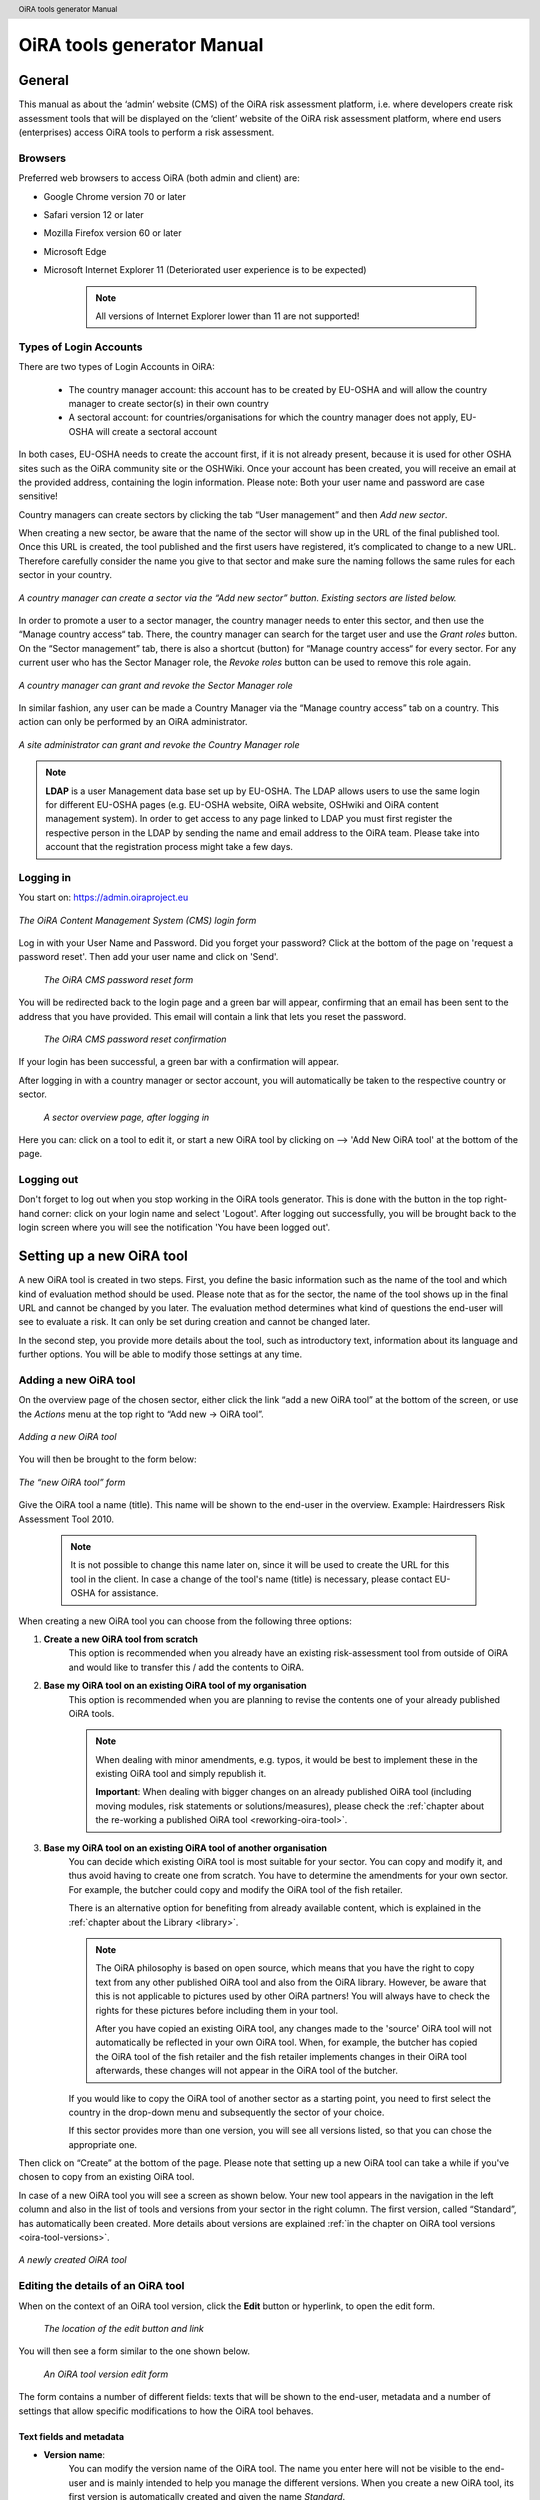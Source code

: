 .. header:: OiRA tools generator Manual

***************************
OiRA tools generator Manual
***************************

=======
General
=======

This manual as about the ‘admin’ website (CMS) of the OiRA risk assessment
platform, i.e. where developers create risk assessment tools that will be
displayed on the ‘client’ website of the OiRA risk assessment platform,
where end users (enterprises) access OiRA tools to perform a risk assessment.

--------
Browsers
--------

Preferred web browsers to access OiRA (both admin and client) are:

* Google Chrome version 70 or later
* Safari version 12 or later
* Mozilla Firefox version 60 or later
* Microsoft Edge
* Microsoft Internet Explorer 11 (Deteriorated user experience is to be expected)

    .. note::

      All versions of Internet Explorer lower than 11 are not supported!


-----------------------
Types of Login Accounts
-----------------------

There are two types of Login Accounts in OiRA:

    * The country manager account: this account has to be created by EU-OSHA
      and will allow the country manager to create sector(s) in their own country

    * A sectoral account: for countries/organisations for which the country
      manager does not apply, EU-OSHA will create a sectoral account

In both cases, EU-OSHA needs to create the account first, if it is not already present, because it is used for other OSHA sites such as the OiRA community site or the OSHWiki. Once your account has been created, you will receive an email at the provided address, containing the login information. Please note: Both your user name and password are case sensitive!

Country managers can create sectors by clicking the tab “User management” and then *Add new sector*.

When creating a new sector, be aware that the name of the sector will show up in the URL of the final published tool. Once this URL is created, the tool published and the first users have registered, it’s complicated to change to a new URL. Therefore carefully consider the name you give to that sector and make sure the naming follows the same rules for each sector in your country.

.. figure:: images/editor/editor_add_sector.png
    :align: center
    :height: 300 px
    :alt: A country manager can create sector.

    *A country manager can create a sector via the “Add new sector” button. Existing sectors are listed below.*


In order to promote a user to a sector manager, the country manager needs to enter this sector, and then use the “Manage country access“ tab. There, the country manager can search for the target user and use the *Grant roles* button. On the “Sector management” tab, there is also a shortcut (button) for “Manage country access“ for every sector.
For any current user who has the Sector Manager role, the *Revoke roles* button can be used to remove this role again.


.. figure:: images/editor/editor_assign_sector.png
    :align: center
    :height: 380 px
    :alt: A country manager can grant and revoke the Sector Manager role

    *A country manager can grant and revoke the Sector Manager role*

In similar fashion, any user can be made a Country Manager via the “Manage country access” tab on a country. This action can only be performed by an OiRA administrator.

.. figure:: images/editor/editor_assign_country.png
    :align: center
    :height: 380 px
    :alt: A site administrator can grant and revoke the Country Manager role

    *A site administrator can grant and revoke the Country Manager role*


.. note::

    **LDAP** is a user Management data base set up by EU-OSHA. The LDAP allows users to use the same login for different EU-OSHA pages (e.g. EU-OSHA website, OiRA website, OSHwiki and OiRA content management system). In order to get access to any page linked to LDAP you must first register the respective person in the LDAP by sending the name and email address to the OiRA team. Please take into account that the registration process might take a few days.


----------
Logging in
----------

You start on: https://admin.oiraproject.eu

.. figure:: images/editor/editor_1_login.png
    :align: center
    :height: 300px
    :alt: The OiRA tools generator login form

    *The OiRA Content Management System (CMS) login form*

Log in with your User Name and Password.
Did you forget your password? Click at the
bottom of the page on 'request a password reset'.
Then add your user name and click on 'Send'.

   .. figure:: images/editor/editor_2_password_reset.png
      :align: center
      :height: 300px
      :alt: The OiRA generator password reset form

      *The OiRA CMS password reset form*

You will be redirected back to the login page and a green bar will appear, confirming that an email has been sent to the address that you have provided. This email will contain a link that lets you reset the password.

   .. figure:: images/editor/editor_3_password_reset_confirmation.png
      :align: center
      :height: 380px
      :alt: The OiRA generator password reset confirmation

      *The OiRA CMS password reset confirmation*

If your login has been successful, a green bar with a confirmation will appear.

After logging in with a country manager or sector account, you will
automatically be taken to the respective country or sector.

   .. figure:: images/editor/editor_4_loggedin.png
      :align: center
      :alt: A sector overview page, after logging in

      *A sector overview page, after logging in*

Here you can: click on a tool to edit it, or start a new OiRA tool by clicking on  --> 'Add New OiRA tool' at the bottom of the page.

-----------
Logging out
-----------

Don't forget to log out when you stop working in the OiRA tools generator. This is done with
the button in the top right-hand corner: click on your login name and select 'Logout'.
After logging out successfully, you will be brought back to the login
screen where you will see the notification 'You have been logged out'.


==========================
Setting up a new OiRA tool
==========================

A new OiRA tool is created in two steps. First, you define the basic information such as the name of the tool and which kind of evaluation method should be used. Please note that as for the sector, the name of the tool shows up in the final URL and cannot be changed by you later. The evaluation method determines what kind of questions the end-user will see to evaluate a risk. It can only be set during creation and cannot be changed later.

In the second step, you provide more details about the tool, such as introductory text, information about its language and further options. You will be able to modify those settings at any time.

.. _create-oira-tool:

----------------------
Adding a new OiRA tool
----------------------

On the overview page of the chosen sector, either click the link “add a new OiRA tool” at the bottom of the screen, or use the *Actions* menu at the top right to “Add new -> OiRA tool”.

.. figure:: images/editor/editor_add_oira_tool.png
    :align: center
    :alt: Adding a new OiRA tool

    *Adding a new OiRA tool*


You will then be brought to the form below:

.. figure:: images/editor/editor_5_addsurvey.png
    :align: center
    :height: 350px
    :alt: The “new OiRA tool” form

    *The “new OiRA tool” form*

Give the OiRA tool a name (title). This name will be shown to the end-user in the overview. Example: Hairdressers Risk Assessment Tool 2010.

  .. note ::

     It is not possible to change this name later on, since it will be used to create the URL for this tool in the client. In case a change of the tool's name (title) is necessary, please contact EU-OSHA for assistance.

When creating a new OiRA tool you can choose from the following three options:

#. **Create a new OiRA tool from scratch**
    This option is recommended when you already have an existing risk-assessment tool from outside of OiRA and would like to transfer this / add the contents to OiRA.

#. **Base my OiRA tool on an existing OiRA tool of my organisation**
    This option is recommended when you are planning to revise the contents one of your already published OiRA tools.

    .. note::

        When dealing with minor amendments, e.g. typos, it would be best to implement these in the existing OiRA tool and simply republish it.

        **Important**: When dealing with bigger changes on an already published OiRA tool (including moving modules, risk statements or solutions/measures), please check the :ref:`chapter about the re-working a published OiRA tool <reworking-oira-tool>`.


#. **Base my OiRA tool on an existing OiRA tool of another organisation**
    You can decide which existing OiRA tool is most suitable for your sector. You can copy and modify it, and thus avoid having to create one from scratch. You have to determine the amendments for your own sector. For example, the butcher could copy and modify the OiRA tool of the fish retailer.

    There is an alternative option for benefiting from already available content, which is explained in the :ref:`chapter about the Library <library>`.

    .. note ::

        The OiRA philosophy is based on open source, which means that you have the right to copy text from any other published OiRA tool and also from the OiRA library. However, be aware that this is not applicable to pictures used by other OiRA partners! You will always have to check the rights for these pictures before including them in your tool.

        After you have copied an existing OiRA tool, any changes made to the 'source' OiRA tool will not automatically be reflected in your own OiRA tool. When, for example, the butcher has copied the OiRA tool of the fish retailer and the fish retailer implements changes in their OiRA tool afterwards, these changes will not appear in the OiRA tool of the butcher.

    If you would like to copy the OiRA tool of another sector as a starting point, you need to first select the country in the drop-down menu and subsequently the sector of your choice.

    If this sector provides more than one version, you will see all versions listed, so that you can chose the appropriate one.


Then click on “Create” at the bottom of the page. Please note that setting up a new OiRA tool can take a while if you've chosen to copy from an existing OiRA tool.

In case of a new OiRA tool you will see a screen as shown below. Your new tool appears in the navigation in the left column and also in the list of tools and versions from your sector in the right column. The first version, called “Standard”, has automatically been created. More details about versions are explained :ref:`in the chapter on OiRA tool versions <oira-tool-versions>`.

.. figure:: images/editor/editor_6_newsurvey.png
    :align: center
    :alt: A newly created OiRA tool

    *A newly created OiRA tool*

.. _edit-oira-tool:

-----------------------------------
Editing the details of an OiRA tool
-----------------------------------

When on the context of an OiRA tool version, click the **Edit** button or hyperlink, to open the edit form.

    .. figure:: images/editor/editor_edit_link.png
      :align: center
      :alt: The location of the edit button and link

      *The location of the edit button and link*

You will then see a form similar to the one shown below.

    .. figure:: images/editor/editor_7_survey_version_edit.png
      :align: center
      :alt: An OiRA tool version edit form

      *An OiRA tool version edit form*


The form contains a number of different fields: texts that will be shown to the end-user, metadata and a number of settings that allow specific modifications to how the OiRA tool behaves.

Text fields and metadata
------------------------


* **Version name**:
    You can modify the version name of the OiRA tool. The name you enter here
    will not be visible to the end-user and is mainly intended to
    help you manage the different versions. When you create a new OiRA tool,
    its first version is automatically created and given the name *Standard*.

* **Summary**:
    A short description of the contents of the OiRA tool. This text will be displayed to the end user.

* **Introduction text**:
    Please provide some relevant and encouraging information for end-users of the OiRA tool. For example:

    - The importance of risk assessment
    - The fact that risk assessment is not necessarily something complicated (to demystify risk assessment)
    - **The fact that the tool has especially been conceived to meet the needs of the sector's enterprises**.
        We recommend to specify here which end-users are expected to use the tool
        (*i.e. who is the end-user of the tool?*).

    **Please adapt this text according to your sector needs**, but try to keep it short.

    You may add hyperlinks to pages and files; for example a file containing an employee questionnaire
    which social partners in your sector have decided to be important.

    If you do not edit the Introduction field, the default text will be displayed once the tool is published.


* **Language**:
    Choose the language of your OiRA tool from the drop-down menu. **This action is mandatory**
    in order to ensure that the appropriate language of the OiRA interface is selected.

* **Classification Code (optional)**:
    Write the NACE-code of your sector.


.. _enable-measures-in-place:

Fields that allow special behaviour
-----------------------------------

* **Type of OiRA Tool**
    This setting determines how an OiRA tool is presented to the user.

    * The **Classic** type will show the risk statement, the Yes / No question, plus the evaluation, where applicable. If the user answers with “No” or if the risk is a priority risk, then the risk will appear in the Action Plan, so that measures to mitigate it *in the future* be defined.

    * An OiRA tool with **Measures already in place** takes different approach: Under the risk statement, the user can state which measures to mitigate the risk are *already in place now*. All “common solutions” provided by the tool creator can be selected, but the user can also describe their own solutions. The Yes / No question follows the list of those measures and asks the user if the already implemented measures are sufficient to take care of the risk, or if further measures need to be planned *for the future*. If the answer is “No, not sufficient”, then risk appears in the Action Plan. That means, this is the same behaviour as for the “classic” type).

    While the type of tool can be changed at any time, it is important to be aware of the effects this has. Special care needs to be taken that the risk statements match the type of the tool.

    **If you are unsure what option to take, chose the “Classic” version.**

    For more details on this alternative tool type, see the chapter :ref:`OiRA tool with measures already in place <measures-in-place>`.


.. _custom-notification:

* **Show a custom notification for this OiRA tool?**
    With this setting, you can define that all end-users of this OiRA tool will see a notification message with custom text when they use the tool.

    If you tick the checkbox, you will see two more fields:


    .. figure:: images/editor/custom_message_cms.png
      :align: center
      :alt: Enter title and text for a custom notification

      *Enter title and text for a custom notification*

    * **Tool notification title**
        Enter the headline for the notification.

    * **Tool notification message**
        Enter the text that should be shown. You can use the usual formatting in the message, e.g. paragraphs, lists and bold text. You can also include links, so that you can provide a link to a new version of the tool or similar.

    If the custom notification was activated, the end-user will see it in form of a pop-up when they open the tool in the client.

    .. note::

        The custom notification will only show up to end users once a day (the first time every day they login to the tool).

    .. figure:: images/editor/custom_message_client.png
      :align: center
      :alt: The notification that the user gets to see

      *The notification that the user gets to see*


.. _custom-tool-logo:

* **Include a logo which links to an external website**: (Optional)
    Your sector might already have chosen a logo that will appear in the bottom
    left corner of the OiRA risk assessment application. This is explained in :ref:`custom-sector-logo`.

    That logo can be clicked and links to the homepage of the OiRA risk
    assessment site (https://oiraproject.eu/oira-tools/eu).

    There is another option to include a logo which links
    back to a selected web page. This logo will appear on the first page of the specific tool that
    end-users visit as soon as they start with a risk assessment (the Preparation step).

    If you tick the checkbox "Include a logo which links to an external website", 3 more fields will appear.

    This option is meant to have the possibility to point out the national contributors, sectoral social partners, funding parties etc.

    .. figure:: images/editor/editor_client_example_logos.png
      :align: center
      :alt: An example of the end-user facing OiRA site, showing the two different logos.

      *An example of end-user facing OiRA risk assessment site (OiRA client), showing the two different logos. Logo "1" is the logo pointing to the external organisation that we just entered. Logo "2" is the sector's logo.*

    * **External site URL**
        This is the URL (website address) of the external website you would like the logo to link to.
    * **External site name**
        This is the name of the website or its organisation
    * **External site logo**
        Here you should provide an image file of the logo

    .. figure:: images/editor/editor_external_logo_fields.png
      :align: center
      :alt: The 3 extra fields for adding a logo linking to an external website

      *The 3 extra fields for adding a logo linking to an external website*


.. _custom_estimation_help:

*  **The criteria applied to evaluate risks are specific of this tool? (If not, the common criteria descriptions will apply).**
    With this setting, the hints displayed to the end user when a risk's severity needs to be calculated can be customised.

    On a regular risk that is set to be "calculated" for its severity, the end user is presented with some questions in case the risk is present. The answer to those questions are used to calculate the severity. Next to every question, a help text is available that gives some hints to the user.

    .. figure:: images/editor/evaluation_calculated_standard_hint.png
      :align: center
      :height: 250px
      :alt: The hint for one of the questions to evaluate the severity of the risk

      *The hint for one of the questions to evaluate the severity of the risk (standard text)*

    In case a tool creator wants to present different hints to the user, they can use this option to set custom texts.

    .. figure:: images/editor/editor_evaluation_calculated_custom_hint.png
      :align: center
      :alt: Entering a custom hint text for the evaluation questions

      *Entering a custom hint text for the evaluation questions*

    The end user will then see this text in the Evaluation box instead of the default one.

    .. figure:: images/editor/evaluation_calculated_custom_hint.png
      :align: center
      :height: 250px
      :alt: A hint with custom text for one of the questions to evaluate the severity of the risk

      *A hint with custom text for one of the questions to evaluate the severity of the risk*


==============
Formatted Text
==============

In certain forms in the OiRA tools generator, you will see larger fields in which you can add both plain and formatted text (*also known as rich text*).

You will be able to identify this option from the editor-bar directly above such fields
(the “formatting bar”). In case there are multiple fields for rich text on a single page,
each of them will have its own formatting bar.

    .. figure:: images/editor/editor_formatting_bar.png
      :align: center
      :height: 410 px
      :alt: Example of a rich text field with the formatting bar above it

      *Example of a rich text field with the formatting bar above it*

It is important that you only copy a not formatted text into the field.
**Pasting formatted text from another program, e.g. Word, Excel, etc. may later cause displaying
problems in the OiRA website for end-users (client)**, since it already contains markup code that can disrupt the correct display.

You will not see this code when you paste the text onto the OiRA tools generator, but it does exist
“underneath” the text. Hyperlinks also have a fixed format in Word (colour
and underlining), which is difficult to change after pasting onto the OiRA tools generator. It is
best to insert hyperlinks **after** the text has been entered correctly
into the OiRA tools generator (see the explanation further below on how to create links).

Therefore, please **keep in mind that pasting text from another program can cause
unexpected effects**. This applies to all fields in the OiRA tools generator where formatting is possible.
This is why we advise you to type the text into the field without formatting,
instead of pasting from a program. If you decide to paste text from a program, make sure that the text is not formatted.
For instance, you can copy text from a Word document to a Notepad document
(Notepad is a standard program available in almost all computers); Notepad
does not support formatting the formatting will be deleted,
and you can copy again from Notepad to OiRA.

The formatting bar offers the following options:

* **Bold**:
    You select (by dragging the mouse) a portion of text and then click **B** in the formatting bar above the field.

    Selecting the same text again and clicking **B** will undo the bold font (this applies to all formatting options).

* **Italic**:
    You select (by dragging the mouse) a portion of text and click on the **I** in the formatting bar above the field.

* **Listings:**
    You select the required lines and click on the icon with the dots and stripes. Then chose either **Unordered list** for a list with bullet points or **Ordered list** for a numbered list.

* **Hyperlink (to a website):**
    First type the text on which you would like to apply the hyperlink, for example: “Also see this website”.
    Then highlight the text (by dragging the mouse), click on the button with the chain icon in the formatting bar and select "Insert link"


    .. figure:: images/editor/editor_8_place_a_link.png
      :align: center
      :height: 300px
      :alt: Adding a hyperlink to formatted text

      *Adding a hyperlink to formatted text*

    A new window will then open which allows you to add the *URL*. The *Text* of the link is pre-filled by the text that you had highlighted.

    .. figure:: images/editor/editor_9_place_a_link.png
      :align: center
      :height: 300px
      :alt: Filling in the details for a hyperlink

      *Filling in the details for a hyperlink*

    * **URL**:
        The address of the web page you want to link to, this must start with: 'https://' or 'http://'.
    * **Text**:
        The title will appear in the tooltip when a person hovers their mouse cursor above the hyperlink.
    * **Open link in new window**:
        Clicking on the link will open a new web page. By opening that web page in a new browser window (or tab), your user will not lose the current open page (i.e. the OiRA risk assessment site).

    **To modify a link** or **to delete a link** simple click on the link. A context menu opens with the options to *Edit* (opening the window you already now from adding the link) or to *Unlink* (removing the hyperlink but keeping the text):

    .. figure:: images/editor/editor_8a_edit_a_link.png
      :align: center
      :height: 300px
      :alt: Adding a hyperlink to formatted text

      *Adding a hyperlink to formatted text*

    .. note::

        URLs are the addresses of websites or web resources. Therefore, if you want to add a
        hyperlink, it must point to a website address. If you would like to offer actual documents
        (e.g. Word or PDF files) on your OiRA tool, you first have to place the documents
        onto a website (e.g. the site of your sector's organisation) and then create a link to these files as described above.

With 'Ctrl-z' (the *Ctrl* key together with the *z* key) you can undo formatting and textual changes you made in the formatted text field (multiple changes can be undone, as long as you haven't clicked 'Save').

In addition, you can click the right button of your mouse when you are in
a field, which will provide you with an applicable menu. When you select a
word you will also see options such as: cut, copy, paste, etc.

Alternatively, you can use the following keyboard shortcuts:

* Copy: Ctrl-c.

* Paste: Ctrl-v.

* Cut: Ctrl-x.

* Select all: Ctrl-a.

* Undo: Ctrl-z.

* Search (within the field): Ctrl-f.


.. _oira-tool-versions:

==================
OiRA tool versions
==================

An OiRA tool should be revised periodically, usually to adapt it to the latest
changes in legislation or other environmental changes.
The OiRA tools generator makes this easy by allowing you to create and manage
several different versions of your OiRA tool.


When you :ref:`create a new OiRA tool <create-oira-tool>`, the first version is automatically added. By default, it is titled *Standard*. In the sector overview page, we'll see the heading of the OiRA tool (here called “Cockles and Mussels“) as well its first version (“Standard”).

   .. figure:: images/editor/editor_oira_tool_versions.png
      :align: center
      :alt: The new OiRA tool together with its first version

      *The new OiRA tool together with its first version*

Having a second version of your tool is a very useful feature for a variety of reasons.

* Whenever you need to make risky or invasive changes to your OiRA tool, you can create a new version to experiment with, while having the peace of mind that there is still a fully functional copy of the currently published OiRA tool.
* Having different versions, together with the preview function, allows easy and rapid prototyping without affecting the OiRA tool currently available to the end-users.
* Once you have tested a new version, you can publish that specific version, thereby replacing the previous one.
* Older versions can be kept for documentation purposes, indicating the history and eventual changes brought to the OiRA tool.

Updating an existing OiRA tool version usually requires you to only do minimal changes to adapt it to latest amendments in legislation or new findings. In this case you don't need to create a new OiRA tool version; instead you can apply those small changes directly to the OiRA tool and publish it again.

**Steps for creating a new OiRA tool version:**

#. Make sure you are on the context of an OiRA tool or one of its versions.
    You will see on the right side a column named **VERSIONS**.
#. Mark an OiRA tool version by clicking on the radio button next to its name.

    .. figure:: images/editor/editor_19_create_new_version.png
        :align: center
        :height: 200px
        :alt: Creating a new OiRA tool version by copying an existing one

        *Creating a new OiRA tool version by copying an existing one*

#. Click the *Duplicate* button.
#. Provide a Title

   .. figure:: images/editor/editor_20_tool_version_form.png
      :align: center
      :height: 200px
      :alt: The “new OiRA tool version” add form

      *The “new OiRA tool version“ add form*

#. Make sure the correct base revision is selected. Base revision refers to the version of the tool you want to base the new version on. In our example we only have one version (Standard).
#. Click the *Create* button.

Now you have a second OiRA tool version available and on which you can make changes that won't affect the original version. Once you are done, you can publish it and it will replace the existing OiRA tool in the client.

Colours used on the right hand menu:

* The tool shown in yellow on the right hand menu is the tool version you are working on, and tools shown in blue on the right hand menu are tools that are published.

* A tool shown in yellow and blue stripes is the published tool that you are currently working on.


   .. figure:: images/editor/editor_versions_legend.png
      :align: center
      :height: 400px
      :alt: The tools and their versions, with colour coding to indicate their status

      *The tools and their versions, with colour coding to indicate their status*


======================================
Creating the structure of an OiRA tool
======================================

When completing/modifying the content it is essential to first consider the structure that you will give your OiRA tool.

With structure, we refer to the layout of *profile questions*, *modules* and *submodules*, as well as their contained *risks* and *measures*.

Within a *module* or *profile question*, you can either add *submodules* or *risks*; a combination of both isn't possible.

----------------------------------------------
Copying or moving elements inside an OiRA tool
----------------------------------------------

When you base the OiRA tool on an existing OiRA tool, it will already have a structure. Main modules and submodules may be added to, or removed from any part of this structure. You can also copy modules from any OiRA tool (your own or others) and paste into OiRA tools under your management (visible on the overview on the left). Additionally you can move modules from your tools (cut and paste) to another version of your tool.

Click on the item which you would like to copy or move, and open the menu
*Actions* (top right, next to *Edit*). Choose the desired option (*Copy* or *Cut*, go to the area where you
want to move it (click in the desired OiRA tool and folder) and choose
*Paste* from the *Actions* menu.

    .. figure:: images/editor/editor_paste_item.png
      :align: center
      :height: 250px
      :alt: Cutting and Pasting items is done from the Actions menu

      *Cutting and Pasting items is done from the Actions menu*

.. _library:

----------------------------------------
Using the Library to copy useful content
----------------------------------------

Even though sectors and legislation differ across states, a lot of problems and risks are common, as are the proposed solutions. For this reason, EU-OSHA provides a library of risk assessment modules that can be re-used by all tool creators. The library items usually do not contain legislative information.

.. note::

  Library tools are normally either English translations from national tools that have been published or they are standard modules developed by EU-OSHA. Please note that library tools need national adaptation, in terms of language, legislation and critical revision of all items that are going to be copied.

To get an overview of what the library contains, you can use the link on the start page of the CMS and browse the contents (https://admin.oiraproject.eu/tool-creator/sectors/eu/library).

    .. figure:: images/editor/editor_library_link.png
      :align: center
      :height: 300px
      :alt: The link to the library on the start page of the CMS

      *The link to the library on the start page of the CMS*

The purpose of the library however is to provide easy access for copying relevant content to your own tool. When you are browsing your own tool, you will see a button “Library” in the same bar that also contains the “Edit” button.

    .. figure:: images/editor/editor_library_use.png
      :align: center
      :height: 250px
      :alt: Access to the library inside an OiRA tool - here on the top level of a tool

      *Access to the library inside an OiRA tool - here on the top level of a tool*

After clicking this button, you will see the contents of the library ready for you to insert into your own tool. Only one library tool can be displayed at a time, therefore you can switch to the tool that you need by using the selector. For every item that is available for copying, you will see an “Insert” button next to it.

    .. figure:: images/editor/editor_library_select_source.png
      :align: center
      :height: 500px
      :alt: The library contents, ready to be inserted into your tool

      *The library contents, ready to be inserted into your tool*

The selector lets you access all tools that are available in the library.

    .. figure:: images/editor/editor_library_selection.png
      :align: center
      :height: 250px
      :alt: The selector of tools inside the library

      *The selector to switch between tools inside the library*

Once you have decided which content you want to copy into your own tool, click the *Insert* button. You will then be taken back to your own tool, where you will see a copy of the module or risk that you have just copied.

    .. figure:: images/editor/editor_library_inserted_content.png
      :align: center
      :alt: A module has just been copied from the library

      *A module has just been copied from the library*

The library only allows you to insert that type of content that is allowed by the current context. That means,

* if you open the library from the top of your tool, you will be able to insert modules and profile questions
* if you open the library from inside a module that already contains risks, you will be able to insert risks
* if you open the library from inside a module that contains submodules, you will be able to add modules

In the following screen-shot, the library was opened from inside a module that already contains some risks. Therefore, only the risks inside the library have the *Insert* button, but not the modules.

    .. figure:: images/editor/editor_library_inside_module.png
      :align: center
      :alt: The library, opened from a module that already contains risks

      *The library, opened from a module that already contains risks*

.. note::

    All content that you copy from the library becomes part of your own OiRA tool. You can then proceed to modify it as it suits your needs. There is no connection to the content inside the library. That means if the library gets updated, your copied content will not be affected.


-----------------
Profile questions
-----------------

What are profile questions?
---------------------------

Profile Questions are special modules whose contents may be skipped entirely
or repeated a certain number of times.

Profile questions are posed to the end-user **before** they start the risk assessment, during the preparation phase.

A profile question starts by posing a question, the answer to which will determine
whether the profile question's contents will be skipped or not.

    * *Do you have a store?*

If the end-user answers *No*, the submodules and/or risks inside that profile
question will not appear during the subsequent risk assessment.

If the end-user answers *Yes*, the profile question's contents will be
included in the risk assessment and another question is posed to determine
the amount of times the contents of the profile question needs to be evaluated.

    * *Do you have multiple stores?*

If the end-user answers *No*, they must still provide a name for the single
instance or occurrence referred to by the profile question (in this case, one
store).

If the end-user answers *Yes*, they will be prompted to
provide a name for each of the repeating instances or occurrences (i.e. for
each store).

As you can see, **profile questions enable the end-user to include or exclude certain
parts** of the risk assessment tool, depending on whether they apply to the
their particular situation or not.

They can also be made **repeatable**, allowing the end-user to name the repeating instances
with names relevant to them (e.g. city centre bakery, bakery headquarters,
bakery city park).

Through this, the (sub)modules and risks associated with
this **repeatable** profile will be repeated in the tool - once for each affected instance.
Imagine this to be the same as if you would make paper copies of a certain part of
a checklist, because it needs to be completed for each location's characteristics.

Posing profile questions is particularly useful in sectors where it is probable
that a substantial number of modules with risks aren't relevant to all
companies. If you expect that most companies will complete practically all
modules, posing profile questions will be unnecessary, unless you would like to
provide the end-user the option of completing part of the modules multiple times.

.. figure:: images/creation/creation_example_profile_question.png
    :align: center
    :alt: A profile question example

    *A profile question example*


Adding profile questions
------------------------

You can create profile questions as follows: click on the top level of the OiRA tool
(top link in the navigation tree on the left-hand side) and in the grey
bar underneath the title you will find the button *Add Profile Question*.

    .. figure:: images/editor/add_profile_question.png
      :align: center
      :height: 75px
      :alt: Button for adding a profile question

      *Button for adding a profile question*

You will see the following page:

.. figure:: images/editor/editor_10_profile_question.png
    :align: center
    :height: 380px
    :alt: The profile question add form

    *The profile question add form*

The following fields are available:

    * **Title**:
        In the client, the title will appear prominently above the profile question. The end-user will see it in the beginning of the OiRA tool, during the **Preparation** phase of the risk assessment, and also inside the navigation of the tool.

        Don't put a full-stop after the title. A number isn't needed, either.

    * **Question**:
        This is the question that determines whether the profile question's
        contents will be skipped or not.
        This question appears under the profile question title, at the beginning of the OiRA tool,
        during the **Preparation** phase.

        For example:

            *Does your organisation provide mobile patrolling?*

    * **Ask the user about (multiple) locations?**
        If this setting is enabled, the user will be asked to provide a label for each location / instance that will be checked against the contents of this profile. Using this settings makes the profile repeatable.

        * **Multiple item question**:
            This question will be posed to the user only if they have answered *Yes* to
            the preceding question, and must be designed to determine whether the
            profile question contents needs to be repeated or not.

            For example:

                *Do you offer this service in multiple locations?*

        * **Single occurrence prompt**:
            This is the question that will be posed to the user if they have
            answered *No* to the previous question, i.e. there is only one instance
            or occurrence. It must prompt the user to provide a name for that
            single instance/occurrence.

            For example:

                *Please enter the name for the location you want to assess*

        * **Multiple occurrence prompt**:
            This is the question that will be posed to the user if they have
            answered *Yes* to the *Multiple item question*, i.e. there is more than
            one instance or occurrence. It must prompt the user to provide a name
            for each instance/occurrence.

            For example:

                *Please enter the name for each location you want to assess*


A profile question acts as a module, in the sense that it is a container. You can now add modules and/or risks to it. Do that by clicking the "Add Module" or the "Add Risk" button.

.. figure:: images/editor/editor_10a_add_module_to_profile.png
    :align: center
    :height: 100px
    :alt: The buttons for adding a risk or module

    *The buttons for adding a risk or module*

=======
Modules
=======

When the module structure is clear and the decision has been made whether profile questions will be posed or not, it is a good idea to first completely build the module structure into the OiRA tools generator. Only after that should you add the risks to the modules. This enables you to get a good overview of your structure before starting to deal with the more detailed aspects related to the risk statements.


---------------
Adding a module
---------------

When you are on an OiRA tool, or inside a profile question, or inside a module that does not contain any risks, you can create a new module by clicking the *Add Module* button, as shown in the screen-shot below.

.. figure:: images/editor/editor_9_creating_modules.png
    :align: center
    :alt: The location of the *Add Module* button

    *The location of the “Add Module” button*

You will the see the following form:

.. figure:: images/editor/editor_11_add_module.png
    :align: center
    :height: 700px
    :alt:  The *Add Module* form

    *The Add Module form*

The following fields are shown:

   **Title**:
        The title of this module, for instance *Storage room*,
        *Working at height* or *Physical Work*, etc. The end-user will see this
        title at the top of the page for the duration of answering this
        module's risks. Don't put a full stop after the title. A number
        isn't needed either, since the module will be numbered automatically.
        Keep it short and simple. Use everyday language and make sure the end-user
        will immediately understand it.

   **Description**:
        Provide a short general description of the contents
        of the module. This is a `formatted text`_ field, so you can create links
        to useful external pages providing additional relevant information.

   **This module is optional**:
        Please refer to the explanation on `optional modules`_ below.

        Ticking this box will make the module optional, determined by the
        answer to a 'filter question' posed to the user.


   **Image file**:
        You can add an image that will be shown along with the module's title and description. Please use a JPEG, PNG or GIF file and make sure that the image is of high quality and is not scaled down. Large images will automatically be scaled to the correct size.

   **Solution overview**:
        At the modular level, generic/orienting solutions could be provided.
        For example it could be important to stress the importance
        of avoiding the risk, substituting the dangerous by the non-(or less)
        dangerous, combating risk at source. The solution could focus
        on different aspects: technical and/or organisational, ...

        The text you enter here will appear in the **Action Plan** phase.
        This Overview of solution at module level should be compatible/complementary
        with the measure(s) proposed at risk level.

    **Additional content**
        You can upload up to four files that might supplement the contents of the module or aid the end-user in their risk assessment. These files will be shown on the module in the client to the end-user. If you do not provide a content caption, then the original file name (as it is named on your computer / device) will be shown to the user:

        .. figure:: images/editor/module_additional_content.png
            :align: center
            :height: 250px
            :alt:  “Additional content” files shown on a module

            *“Additional content” files shown on a module*



Once you have filled in the forms, click *Save* at the bottom of the screen.

To add more top-level modules, click again on the top link in the navigation tree on the left and then click the button *Add Module*.

To add a submodule to the current module, click on the module where you want to add the submodule. Then click *Add Submodule* on the top bar.

You can modify modules and submodules as well as all other information you enter at a later stage by clicking the *Edit* button.

With the Action menu (top right) you can cut, copy and delete modules and by dragging them (up or down) you can change order of appearance. You should do this before publishing the OiRA tool.

----------------
Optional modules
----------------

Instead of determining which modules apply to the end-user by asking
profile questions, there's also the possibility of initially offering all
modules and giving the end-users the option to skip a module just before starting it.

During the **Identification** phase, while the end-user is going through the
structure and comes upon an optional module, they will be posed a question
designed to determine whether that module is applicable to the specific
end-user (and therefore whether it may be skipped or not).

This so-called 'filter question' for optional modules must be expressed in an affirmative way.

For example:

    *Dangerous substances are used*

As such, the end-user will initially deal with the module *Dangerous
substances*. If the end-user answers with *No* to this statement they will
skip the whole module and its contents.
It isn't possible to skip modules by answering *Yes* to a filter
question, only by answering *No*.

The optional module feature can be used also at sub-modules level.

Take into account that filter questions for optional modules should NOT refer to risks.
For risks you can use the “not applicable” option (see more information below).

Only one filter question may be used for each module/sub-module. It is always the
first question (as affirmative statement) that is displayed in the module.

It is useful to start determining which modules could or should start with
a filter question during the preparation of the module structure.
See above for information on how to enter an optional module.

If you have decided to make the module optional by ticking the box “This module is optional”, an extra field labeled *Question* will appear, in which you must write the ‘filter question’ as an affirmative statement.

.. figure:: images/editor/editor_optional_module.png
    :align: center
    :alt:  Making a module optional

    *Making a module optional*

The answer has to be *Yes* or *No*. If *No* is answered, the end-user will skip the module.

..  note::

  Optional modules give the possibility to the end users to adapt the content of the tool to their needs while going through the tool / its modules. Profile questions give the possibility to the end user to adapt the tool to their needs at the *beginning* of the risk assessment process, directly after logging in to the tool. Also profile questions can be used in a more complex way to have modules repeated (e.g. to get the same questions again for different locations).


=====
Risks
=====

------------
Adding Risks
------------

A risk is always placed inside a module, submodule or profile question.
Make sure you are in the correct context by selecting the module, submodule or profile
question from the left-side navigation.

.. note::
    You cannot add risks in the top level of the OiRA tool. You need to create a module or profile question first.

Once on the correct context in which you want to add the risk, click *Add Risk*
in the grey bar underneath the title.

You will then see the following form similar to this (the form might slightly
differ in case you have chosen the 2-criteria evaluation when creating the tool):

.. figure:: images/editor/editor_12_add_risk.png
    :align: center
    :alt: The “Add Risk” form, upper part

    *The “Add Risk” form, upper part*

.. figure:: images/editor/editor_12b_add_risk.png
    :align: center
    :alt: The “Add Risk” form, middle part (Evaluation)

    *The “Add Risk” form, middle part (Evaluation)*

.. figure:: images/editor/editor_12c_add_risk.png
    :align: center
    :alt: The “Add Risk” form, lower part (Images and additional content)

    *The “Add Risk” form, lower part (Images and additional content)*

**Affirmative Statement**:
    Write a short affirmative statement about a possible risk

    For example:
        *The floors are free of obstacles.*

    Put a full stop after the statement.
    For more information on how to properly formulate risk statements, see the section on
    `formulating risks`_ below.

**Negative Statement**:
    This is the inverse of the affirmative statement.
    This field is mandatory as the negative statement will appear in the
    **Evaluation** and **Action plan** steps (i.e. if the end-user answers NO to the affirmative statement).

    Note: the negative statement doesn’t necessarily have to be a simple
    negative version of the positive statement, since saying "no" to the
    positive statement can lead to different conclusions.

    For example:
        - *The floors are not free of obstacles.*

        - *The floors might not always be free of obstacles.*

        - *It is not guaranteed that the floors are always free of obstacles.*

        - *It is possible that floors are sometimes occupied by obstacles.*

**Description**:
    Describe the risk and provide the end-user with any relevant
    information. This is a `formatted text`_ field, so you can create links
    to useful external pages providing additional relevant information.

    For example in the statement above, put a clarification/explanation of the exact meaning of
    the type of obstacles you refer to.

**Legal and Policy References**:
    Provide relevant legal information related to the risk/topic/issue.
    This is a `formatted text`_ field, so you can create links to useful external pages providing additional relevant information.

**Identification**:

    * **Show 'not applicable' option**
        If ticked, the user will be presented the possibility to answer with *Not Applicable*.
        Otherwise they only have the options *Yes* or *No*.

        This is useful for risks of which you can't predict whether they will be relevant to all end-users or not.

**Evaluation**:


    **Risk type**:
    There are 3 types of risk which you can choose from.

    Risks that have been identified by the end-user,
    need to be assigned a priority, and the risk's type determines
    what this priority will be or how it will be calculated.

    #. **Priority risk**:
        Refers to a risk considered by the sector/authorities among the high risks in the sector.

        Risks of this type automatically receive a priority of *high*, so
        end-users will not be asked to evaluate them.

        If you choose this option, all subsequent fields under the
        *Evaluation* section in the form will disappear (since they won't
        be applicable anymore).

    #. **Risk**:
        Refers to the existing risks at the workplace or linked to the work carried out. Should be used for standard risks/the majority of risks in your tool. To identify and evaluate such risks it is often necessary to examine the workplace (to walk around the workplace and look at what could cause harm; consult workers, etc.).

        For this "risk" type, the developer has to choose an evaluation method.
        The developer can choose from three options of evaluation methods:

            * **Estimated**:

                .. figure:: images/editor/editor_14_risk_evaluation_estimated.png
                    :align: center
                    :height: 300px
                    :alt: When choosing “Estimated” as the evaluation method, you also need to set a default priority.

                    *When choosing “Estimated” as the evaluation method, you also need to set a default priority.*

                During the **Evaluation** phase of the OiRA tool assessment, the
                end-user will determine the priority of a risk by selecting a value of **high, medium** or **low**.
                The developer can also choose a **default priority** that will appear to the end users who can nevertheless overrule it.

            * **Calculated**:
                In this case, the risk's priority will be automatically calculated from the
                values of 2 or 3 different criteria, depending on the *evaluation algorithm*
                employed by the OiRA Tool, selected when you create the tool.
                For each criterion the developer can choose a default or
                leave the "no default" option(s). Providing a default
                gives an orientation to the end user how to evaluate the
                risk. However the end-user is always free to overrule the
                default recommendation.

                If the evaluation algorithm is the *Kinney method*, then the 3 criteria
                are:

                **Probability**:
                How high is the probability that this risk will occur?

                **Frequency**:
                How often is one exposed to this risk?

                **Severity**:
                How severe is the danger posed by this risk?

                If the algorithm is the *simplified, 2 criteria* version, only *severity* and *frequency*
                (sometimes also referred to as *exposure*) are used as criteria.

                The values for these criteria are supplied by the end-user during the
                **Evaluation** phase, but you, as the developer, are
                able to provide default values.

                .. figure:: images/editor/editor_13_evaluation_risk.png
                    :align: center
                    :height: 400px
                    :alt: When choosing “Calculated” as the evaluation method, you may also set the default values for the calculation parameters.

                    *When choosing “Calculated” as the evaluation method, you may also set the default values for the calculation parameters.*

            * **Evaluation-free**:
                In this case, you must set the priority to a fixed value. The end-user will not evaluate
                the risk at all, because it will not show up in the evaluation phase.

                .. figure:: images/editor/editor_skip_evaluation.png
                    :align: center
                    :height: 250px
                    :alt: When choosing to let the user skip the evaluation, you need to set the priority yourself.

                    *When choosing to let the user skip the evaluation, you need to set the priority yourself.*

        Option **"Risk is always present"**

          If this option is selected, then the end-user will always see this risk as being present when they are filling in the OiRA tool in the client. It will behave as if the user had answered "No", but without the possibility that the user can change this answer. All available evaluation methods can be used with this option. Compared to regular risks there are no differences regarding the action plan.

                .. figure:: images/editor/editor_risk_always_present.png
                    :align: center
                    :height: 200px
                    :alt: An info-bubble informs about the consequences of selecting this option.

                    *An info-bubble informs about the consequences of selecting this option.*

        .. note::

              To be able to choose the best evaluation method, you should liaise closely with the country manager and make sure the tool follows the country’s approach for risk evaluation. Also take into account the target group of micro and small enterprises and make sure the tool takes a simple and straight forward approach.

    #. **Policy**:
        Refers to agreements, procedures, management decisions regarding
        OSH issues. These issues can be answered behind a desk (no need to examine the
        workplace).

        Risks of this type are strictly speaking not risks
        and therefore won't be evaluated by the end-users (during the
        **Evaluation** phase of the risk assessment).
        They are "high priority" by default.

**Main Image and Secondary Images**:

    On the risk page you can add images. One Main image, which will appear on a
    prominent position and up to three secondary images, which will appear below.
    You should use these images to help describe the risk situation and eventually
    also the correct situation as a contrast.

    .. figure:: images/editor/add_risk_images.png
        :align: center
        :height: 250px
        :alt: The section on the risk edit form for adding images

        *The The section on the risk edit form for adding images*


    You will have to upload these images yourself. Make sure that the
    images are clear and legible, and use a high resolution, so that the image will be displayed well in all devices. A size of 1500 by 1200 pixels is the recommended minimum. If an image is larger than required, it will be scaled down automatically - you do not need to take care of this yourself.

    When you have found a suitable image, select
    it from your computer by using the *Choose file* button. The location and file
    name will appear in the field.

    This function will only allow you to upload images with a “gif”, “jpeg/jpg” or “png”
    extension. Any other files will first have to be placed onto a website and
    can be linked to from the text.

**Additional Content**

    If you have additional content (files such as PDF, Word or Excel documents) that can help explain a risk situation, you can add up to four such documents here.

    .. figure:: images/editor/add_risk_additional_content.png
        :align: center
        :height: 250px
        :alt: The section on the risk edit form for adding additional content

        *The section on the risk edit form for adding additional content*

    In the OiRA application, the user will see a link to each of the uploaded files that allows them to download them. If you provide a caption for a file, this will be displayed to the user, otherwise the file-name will be shown:

    .. figure:: images/editor/editor_additional_content.png
       :align: center
       :height: 350px
       :alt: Additional content shown in the OiRA application

       *Additional content shown in the OiRA application*


Once you are done, click on *Save* (at the bottom of the page).


-----------------
Formulating risks
-----------------

Risks should have the form of statements. Avoid words such as *not / no / never* in the affirmative statement
(and also in profile questions). Given that the end-user can only answer with
'Yes' or 'No', a statement containing the word 'not' combined with the answer 'No'
can lead to confusion.

For instance, the following statement:

    *There are no obstacles or trailing cables on the floors*

should be reformulated to:

    *Floors are free from obstacles or trailing cables*

When reformulation is not a possibility, try to clarify with an
explanation in the description what will happen when the end-user answers with 'No'.

For example:

    *By answering 'No', there is a risk, when answering 'Yes', there is no
    risk.*

.. note::
    For all statements, the answer 'No' always indicates that there's a risk
    and the answer 'Yes' indicates there isn't a risk.

Any answers other than *Yes* and *No* are not possible, except for *Not
Applicable* if that option has been selected.

----------------------
Solutions and Measures
----------------------

One of the goals of this tool is to help users with information on how to solve
problems they encounter during the process. This is done by providing typical
solutions to general problem areas (by module) or measures for addressing specific problems (by risk).

Solutions - at module level
---------------------------

Edit the module and add the text in the “Solution” field. This text should contain an approach for the user on how to tackle the risks described in that module in a general way. This information will be displayed in the Action Plan on the module level before the specific risks of that module are handled.

.. _measures-risk-level:

Measures - at risk level
------------------------

It is most comfortable for the end-user if you provide one or more measures for each risk, because then the user will be able to pick measures with a click to pre-populate the action plan form.

A measure is related to a concrete risk. On a risk, click on *Add Measure* in the grey bar to open the Add / Edit form.

    .. figure:: images/editor/editor_15_add_measure.png
        :align: center
        :height: 450px
        :alt: The “Add Measure” form

        *The “Add Measure” form*

**Description**:

    This is the heading that will appear in a drop-down in the Action Plan phase of the client; it is the first and only information the end-user will see before actually selecting the measure, so it needs to be informative, but as short as possible.

    Start with words which reflect the core message of the measure, for example: *Information and instruction on personal protection measures*, and then offer the rest. This text helps to get the end-user started and explains the possibilities.

**General approach** (to eliminate or reduce the risk):
    Describe what is your general approach to eliminate or (if the risk
    is not avoidable) reduce the risk.
    This text will be incorporated into the Action plan.

    For example:
        *Ensure the correct means of Personal Protection are used, according to...*

**Specific action(s) required to implement this approach**:
    Describe the specific action(s) required to implement this approach
    (to eliminate or to reduce the risk).

    For example:
        * *Appoint person responsible for information on and provision of personal protection measures*
        * *Set a date for an information session and invite staff*
        * *Check if personal protective equipment is sufficient and well maintained*
        * *...etc.*

**Level of expertise and/or requirements needed**:
    Describe the level of expertise needed to implement the measure,

    For example:
        * *Common sense (no OSH knowledge required)*
    or
        * *No specific OSH expertise, but minimum OSH knowledge or training and/or consultation of OSH guidance required*
    or
        * *OSH expert*

    You can also describe here any other additional requirement (if any).
    For example: budgeting, training for Prevention/Safety staff, incorporating
    this subject in team meetings, etc.

If the end-user selects this measure it will be copied over to the Action plan. The end-users can rework and modify the supplied text.

    .. figure:: images/editor/cms-select-measure.png
        :align: center
        :height: 300px
        :alt: OiRA client: the pre-defined measures are available as pre-fill

        *OiRA client: the pre-defined measures are available as pre-fill*


    .. figure:: images/editor/cms-prefilled-measure.png
        :align: center
        :height: 350px
        :alt: OiRA client: the text fields of the measure have been filled with the pre-defined statements

        *OiRA client: the text fields of the measure have been filled with the pre-defined statements*

Once finished, click *Save changes* at the bottom of the page.

**Important**: If your OiRA tool allows the user to define measures that are already implemented, then all the measures that you define here will be available for selection already in the Identification phase. See the respective :ref:`chapter on this kind of OiRA tool <measures-in-place>`.


.. _custom-sector-logo:

====================================================
Customizing OiRA to reflect your organisation's logo
====================================================

You may customize the way the OiRA risk assessment tool will appear to end-users to let it reflect your organisation's logo.

.. figure:: images/editor/editor_edit_sector_link.png
    :align: center
    :height: 350px
    :alt: The “Edit” link on a sector

    *The “Edit” link on a sector*

You will then see a form similar to the one shown in the image below.

.. figure:: images/editor/editor_16_selecting_colours.png
    :align: center
    :height: 550px
    :alt: The “Settings” form for a sector

    *The “Settings” form for a sector (with a custom logo already present)*

Without customisation, the standard OiRA logo is displayed on the sidebar of the client. But you may also upload your sector's own logo.

Under *Logo* you check the box *My own*, then click on *Choose file* to navigate on your computer for selecting the image to upload. Finally, click on *Save* at the bottom of the page. You can change the image at a later date if needed, or switch back to the standard logo.

For best results, take a transparent 'PNG' file with a height of at least 110 pixels. Larger logos will be resized automatically.

Please also see :ref:`the section on a custom tool logo<custom-tool-logo>` for a screen-shot of how this will affect the client.



=======================
Checking your OiRA tool
=======================

When all the work has been done, i.e. the structure and contents have been completed,
you can preview your OiRA tool (prior to making it public) following these steps:

#.
  Make sure you have an end-user account in the OiRA tool (https://oiraproject.eu/oira-tools/) You create an account in the OiRA client here https://oiraproject.eu/oira-tools/@@register

  You can also use the testing session, but you won’t be able to generate a report within a test session account.
#.
  In the *Versions drawer* (see `OiRA tool versions`_) on the right hand, chose the version you want to preview and, click the *Preview* link next to your OiRA tool version.

   .. figure:: images/editor/editor_versions_drawer.png
      :align: center
      :height: 500px
      :alt: The versions drawer

      *The versions drawer*

#. Then click *Create preview*

   .. figure:: images/editor/editor_preview_confirmation.png
      :align: center
      :height: 250px
      :alt: The preview confirmation form

      *The preview confirmation form*

#. Click on the Preview URL


#. Log into the tool with your end-user account
#. View your (still unpublished) OiRA tool

   .. tip::

     Check as many boxes as possible on the profile page, answer the filter
     questions with 'Yes' and the risks with 'No'. This way you will view all
     risks and possibilities.

   When you discover faults in the preview you can amend these in the OiRA tools generator.
   Access the Preview again to check your modifications.

   .. note::

     The preview is stored in a separate place on the server, it won't be
     viewable to the end-users until you publish the OiRA tool.

.. _publish-oira-tool:

=======================
Publishing an OiRA tool
=======================

Once you have successfully completed all steps, it is time to publish your OiRA tool.

Go to the right hand menu, click on the version of the tool you want to publish and click on "Publish".

.. figure:: images/editor/editor_18b_publish_survey.png
    :align: center
    :height: 250px
    :alt: Publishing your OiRA tool

    *Publishing your OiRA tool*

.. note::
    It can take some time to perform this action.

When you click on Publish, you will be asked if you are sure you want to publish the tool.
Before confirming, copy the URL (link) of the tool that is provided on this page and
save it in a secure place (after the confirmation, the URL will disappear).
This URL will be the access point of your tool in the OiRA client.

A confirmation message will appear in a green bar:

.. figure:: images/editor/editor_18_publish_survey.png
    :align: center
    :alt: Publish confirmation message

    *Publish confirmation message*

From now on, the public can view and complete your OiRA tool. In case of a new OiRA tool, contact the OiRA team at EU-OSHA at least two weeks before you publish the tool. This way EU-OSHA can ensure that your tool will be included on the OiRA project site (http://www.oiraproject.eu). You don’t have to notify the OiRA team when you have done minor updates and published again the same OiRA tool.

.. _measures-in-place:

===================================================
Special OiRA tool with already implemented measures
===================================================

The standard structure of a risk assessment in OiRA for the user looks as follows:

* A positive statement is presented that describes a desired state, such as “Regular maintenance is performed”.
* The user can either confirm this with a Yes (no risk present) or decline with a No, meaning that the desired stated is not (yet) present.
* In this case, the OiRA tools knows that this risk is present at the user's organisation. Therefore, the user needs to handle this risk in the Action Plan, and plan measures to mitigate this risk **in the future**.

In other words, OiRA assumes by its structure that a user always starts a risk assessment from scratch: OiRA helps the user to identify a risk, and then plan preventive measures.

In reality, many organisations might already have given thought to their situation regarding safety and health at work. For at least some of the risks that affect a workplace, preventive measures might **already be in place**. Example: A hazardous area has been fenced off, a warning sign has been placed, personal protective gear is being used, ...

In a standard OiRA tool, the user can only plan for measures that are still required. But it might be desirable to also document the measures that have already been implemented, for example in a report that documents the overall state of the risk assessment and prevention.

Therefore, an OiRA tool can be switched from the ”Classic” (i.e. standard) variant to a type that enables the user to define measures that have already been implemented. It is up to the national partners to decide which kind of tool (the standard one or the one including measures already in place) is the best option. If you are working on a sectoral tool, liaise with the national OiRA partner.

See the :ref:`chapter about editing an OiRA tool <enable-measures-in-place>` on how to switch the type of tool.

.. figure:: images/editor/cms-measures-in-place.png
    :align: center
    :height: 300px
    :alt: OiRA client: risk statement, with suggested measures shown to the user that they can mark as already being implemented

    *OiRA client: risk statement, with suggested measures shown to the user that they can mark as already being implemented*


This will have the following effect in the OiRA application for the end-user:

* On each risk in the identification phase, an additional instruction will be displayed after the risk statement: “Select or add any measures that are already in place”.
* All measures that were :ref:`defined by the tool creator for this risk <measures-risk-level>` are shown as selectable items to the user.
* Apart from selecting (= confirming) the appropriate items, the user can also add additional measures that have been implemented in their organisation to tackle this risk.
* The actual identification is pre-fixed with a **question**: “Are the measures that are selected above sufficient?”, to make it clear that the assessment of the risk needs to consider the concrete situation in the user's organisation. The Yes / No answer does not relate to the risk statement - unlike in the standard version of an OiRA tool.
* The **answers** below have the same effect as in a classic OiRA tool: “Yes (the remaining risk is acceptable)” means that the risk is under control and will not appear in the Action Plan. “No (more measures are required)” means that the risk will be added to the Action Plan so that further measures can be planned.

.. figure:: images/editor/cms-measures-in-place-custom.png
    :align: center
    :height: 250px
    :alt: OiRA client: the user has selected one pre-defined measure and written text for an additional custom measure.

    *OiRA client: the user has selected one pre-defined measure and written text for an additional custom measure.*


In the Action Plan, all measures that have already been implemented are shown for information. Since there is no action required for them, they cannot be edited or scheduled. But new measures (to be implemented in the future) can still be added just as with a classic OiRA tool.

.. figure:: images/editor/cms-measures-in-place-action-plan.png
    :align: center
    :height: 450px
    :alt: OiRA client: the action plan page for a risk showing two measures that are already in place above the form to add new measures.

    *OiRA client: the action plan page for a risk showing two measures that are already in place above the form to add new measures.*

.. _reworking-oira-tool:

================================
Re-working a published OiRA tool
================================

In the life-time of an OiRA tool, changes will become necessary, e.g. due to changed legislation, based on user feedback or following re-structuring inside a sector. This chapter provides you with guidelines to follow when you want to make changes to an OiRA tool that has already been published.

The most important aspect to consider is the **impact on existing users of this OiRA tool**: Will the changes that you want to introduce cause existing users to lose (parts of) their answers? Will a user who has already done a risk assessment based on your tool still be able to download the report for it?

Here are some considerations to help you decide how to proceed:

-----------------------------
Changes that are not critical
-----------------------------

If you simply add new risks or modules, then existing users will see the new contents (modules and risks) appearing in their existing session, without answers of course.

This kind of change is not critical. Existing users only need to fill in the blanks when they return to their saved sessions.

In similar fashion, you can update *already existing* modules, sub-modules, risks, profile questions or measures *in place*. This means: in the CMS, you might change title, description, type of risk, attachments, etc. Existing users will simply see the updated texts, images, etc., but their answers stay intact.

This kind of change is also not critical.
*Exception*: the change in wording changes the meaning of a risk statement or similar in such a way that a previous risk assessment is no longer valid.

For such non-critical changes, it is safe to do the changes in place, so that the URL of the OiRA tool will stay the same. More details below under “Option 1”.


--------------------------------------
Changes that require special attention
--------------------------------------

Any change to the structure of an OiRA tool is potentially dangerous with regards to the answers of existing users and will have to be done in a different way. Examples:

* A risk gets moved from one (sub-) module to another.
* A module gets moved into a profile question (or the other way around).
* Two modules get combined into one, or one module gets split into 2 modules.

In all these case, the affected risks / submodules receive a new “parent” in the tool. For existing risk assessments, the software will then not know any more that the answers from the user (the Yes/No + the measures) belong to a risk that has a different parent. That means, the answers will be lost.

Therefore, for changes that affect the structure of an OiRA tool, the recommendation is to **create a new tool that has a different URL than the old version**. This will allow existing users to keep accessing their risk assessment (including the report) under the old URL, while all new users will be sent to the new URL of the tool. More details under “Option 2”.

The potential drawback is that all users who want to benefit from the new version of the OiRA tool need to perform the risk assessment from scratch. This is not relevant for new users, but existing users will have to answer all questions again, in case they want to use the new version. It is not possible to copy over previously given answers or measures.

**Conclusion**: Think carefully about changes on your tools since these might cause extra work for the end users.


-----------------------------------------------
Option 1: Reworking / improving a tool in place
-----------------------------------------------

The simplest form of making changes in place is to edit the risks / modules in the CMS and then re-publishing the tool when you are finished. This is especially relevant for minor changes like fixing typos, adjusting links, etc.

For larger changes (but ones that do not affect the structure), you might want to keep the current version in the CMS and apply your changes in a new version (of the same OiRA tool). This can have the benefit that you can already work on the changes for the new version. But it will allow you to still make adjustments to the current version (e.g. fixing typos) without having to make all changes live. Once you publish the new verion, the existing tool in the client will be replaced by the new version (**under the same URL**).

See the :ref:`chapter on OiRA tool versions <oira-tool-versions>` on how to create a new version.

.. note::

  Changes done on an existing OiRA tool will only become visible to the end user when you publish the tool again. See :ref:`publish-oira-tool`.

-------------------------------------------------------
Option 2: Creating a new version in a separate location
-------------------------------------------------------

:ref:`Create a new OiRA tool <create-oira-tool>`, pick the option “Base my new OiRA Tool on an existing OiRA Tool of my organisation” and select the old tool you wish to copy from.

The new OiRA tool will be created in a new location as a copy. All modules, profiles, risks, etc. are copied. You can now safely re-arrange the structure.

And when you publish the OiRA tool, **it will have a different URL**.

---------------------
Communication aspects
---------------------

These are especially relevant for option 2.

Prevent new users from using the old tool
-----------------------------------------

Any user who has an existing risk assessment from the old version will still see it when they log in to OiRA on the list of available sessions.

But you want to prevent new users from starting a new session of the old version. Therefore, the old version of the tool needs to be marked as “obsolete”. This will prevent it from being displayed in the list of available tools in the OiRA client (under “Start a new session”).

.. figure:: images/editor/client_list_of_tools.png
    :align: center
    :height: 300px
    :alt: List of available tools shown to the user

    *List of available tools shown to the user*

To achieve this, edit the OiRA tool (not an OiRA tool version!) in the CMS and tick the check-box “Obsolete OiRA tool”. The OiRA tool version then needs to be published again for this change to become active.

.. figure:: images/editor/editor_obsolete_tool.png
    :align: center
    :height: 300px
    :alt: Marking an OiRA tool as obsolete

    *Marking an OiRA tool as obsolete*


The following screenshot emphasizes the difference between an OiRA tool and an OiRA tool version.

.. figure:: images/editor/tools-vs-versions.png
    :align: center
    :height: 300px
    :alt: Marking an OiRA tool as obsolete

    *Three OiRA tools, marked in red, each with one or more versions*



Inform existing users that a new version available
--------------------------------------------------

Even though existing users of the old version might be content to just access their answers and the reports under the old URL, they might benefit from the new version of the OiRA tool. This might be relevant for example when the OiRA tool was adapted to a changed legislation.

Apart from communication channels outside of the OiRA application (e.g. the OiRA website, the website of your organization, newsletters, etc.), you can also place a message directly inside OiRA that gets shown to users who access the old version.

See the :ref:`section about adding a custom notification <custom-notification>` on how to achieve this.


-------------------
Unpublishing a tool
-------------------

A tool can be unpublished. Unpublishing makes a tool unavailable in the OiRA client. Any saved sessions will be retained and can be accessed again if you re-publish the tool later.

You do not need to unpublish a tool to make modifications.
